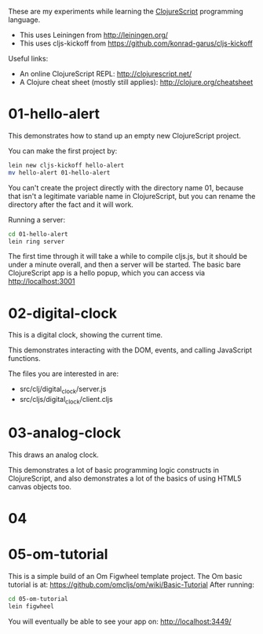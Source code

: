 These are my experiments while learning the [[https://github.com/clojure/clojurescript][ClojureScript]] programming language.

- This uses Leiningen from http://leiningen.org/
- This uses cljs-kickoff from https://github.com/konrad-garus/cljs-kickoff

Useful links:

- An online ClojureScript REPL: [[http://clojurescript.net/]]
- A Clojure cheat sheet (mostly still applies): [[http://clojure.org/cheatsheet]]

* 01-hello-alert

This demonstrates how to stand up an empty new ClojureScript project.

You can make the first project by:

#+BEGIN_SRC sh
lein new cljs-kickoff hello-alert
mv hello-alert 01-hello-alert
#+END_SRC

You can't create the project directly with the directory name 01, because that
isn't a legitimate variable name in ClojureScript, but you can rename the
directory after the fact and it will work.

Running a server:

#+BEGIN_SRC sh
cd 01-hello-alert
lein ring server
#+END_SRC

The first time through it will take a while to compile cljs.js, but it should
be under a minute overall, and then a server will be started.  The basic bare
ClojureScript app is a hello popup, which you can access via http://localhost:3001

* 02-digital-clock

This is a digital clock, showing the current time.

This demonstrates interacting with the DOM, events, and calling JavaScript functions.

The files you are interested in are:

- src/clj/digital_clock/server.js
- src/cljs/digital_clock/client.cljs

* 03-analog-clock

This draws an analog clock.

This demonstrates a lot of basic programming logic constructs in ClojureScript,
and also demonstrates a lot of the basics of using HTML5 canvas objects too. 

* 04

* 05-om-tutorial

This is a simple build of an Om Figwheel template project.
The Om basic tutorial is at: https://github.com/omcljs/om/wiki/Basic-Tutorial
After running:

#+BEGIN_SRC sh
cd 05-om-tutorial
lein figwheel
#+END_SRC

You will eventually be able to see your app on: http://localhost:3449/
